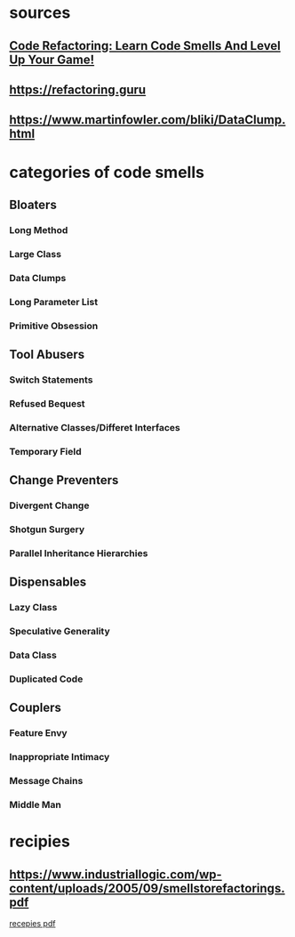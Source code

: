 * sources
** [[https://www.youtube.com/watch?v=D4auWwMsEnY][Code Refactoring: Learn Code Smells And Level Up Your Game!]]
** https://refactoring.guru
** https://www.martinfowler.com/bliki/DataClump.html
* categories of code smells
** Bloaters
*** Long Method
*** Large Class
*** Data Clumps
    
*** Long Parameter List
*** Primitive Obsession
** Tool Abusers
*** Switch Statements
*** Refused Bequest
*** Alternative Classes/Differet Interfaces
*** Temporary Field
** Change Preventers
*** Divergent Change
*** Shotgun Surgery
*** Parallel Inheritance Hierarchies
** Dispensables
*** Lazy Class
*** Speculative Generality
*** Data Class
*** Duplicated Code
** Couplers
*** Feature Envy
*** Inappropriate Intimacy
*** Message Chains
*** Middle Man
* recipies
** https://www.industriallogic.com/wp-content/uploads/2005/09/smellstorefactorings.pdf
   [[file:./smellstorefactorings.pdf][recepies pdf]]
